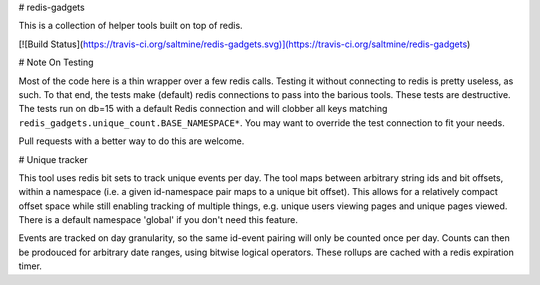 # redis-gadgets

This is a collection of helper tools built on top of redis.

[![Build Status](https://travis-ci.org/saltmine/redis-gadgets.svg)](https://travis-ci.org/saltmine/redis-gadgets)

# Note On Testing

Most of the code here is a thin wrapper over a few redis calls.  Testing it
without connecting to redis is pretty useless, as such.  To that end, the tests
make (default) redis connections to pass into the barious tools.  These tests
are destructive.  The tests run on db=15 with a default Redis connection and will
clobber all keys matching ``redis_gadgets.unique_count.BASE_NAMESPACE*``. You may
want to override the test connection to fit your needs.

Pull requests with a better way to do this are welcome.


# Unique tracker

This tool uses redis bit sets to track unique events per day.  The tool maps
between arbitrary string ids and bit offsets, within a namespace (i.e. a given
id-namespace pair maps to a unique bit offset).  This allows for a relatively
compact offset space while still enabling tracking of multiple things, e.g.
unique users viewing pages and unique pages viewed.  There is a default
namespace 'global' if you don't need this feature.

Events are tracked on day granularity, so the same id-event pairing will only
be counted once per day. Counts can then be prodouced for arbitrary date
ranges, using bitwise logical operators.  These rollups are cached with a redis
expiration timer.


